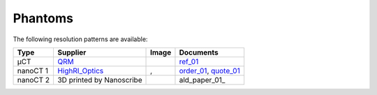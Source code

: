 Phantoms
========

The following resolution patterns are available:

.. |00100| image:: ../img/qrm.png 
    :width: 20pt

.. |00200| image:: ../img/ml_01.png 
    :width: 20pt

.. |00201| image:: ../img/ml_02.png 
    :width: 20pt

.. |00300| image:: ../img/ald_01.png 
    :width: 20pt


.. _QRM: https://www.qrm.de/en/products/micro-ct-bar-pattern-phantoms
.. _HighRI_Optics: https://highrioptics.com/
.. _ref_01: https://anl.app.box.com/s/hqfay9yue394plj5l0aeubywa2vngsd5
.. _order_01: https://apps.inside.anl.gov/paris/req.jsp?reqNbr=G1-055067
.. _quote_01: https://anl.box.com/s/9ah4y9y7selznrikg02xtky06x2b63v3
.. _ald_paper: https://doi.org/10.1116/1.5025240


+---------------------------------+---------------------------------+------------------------------------+---------------------------------+
|             Type                |          Supplier               |   Image                            |             Documents           |  
+=================================+=================================+====================================+=================================+
|             µCT                 |             QRM_                |  |00100|                           |       ref_01_                   |  
+---------------------------------+---------------------------------+------------------------------------+---------------------------------+
|             nanoCT 1            |             HighRI_Optics_      |  |00200|, |00201|                  |       order_01_, quote_01_      |  
+---------------------------------+---------------------------------+------------------------------------+---------------------------------+
|             nanoCT 2            |  3D printed by Nanoscribe       |  |00300|                           |       ald_paper_01_             |  
+---------------------------------+---------------------------------+------------------------------------+---------------------------------+
